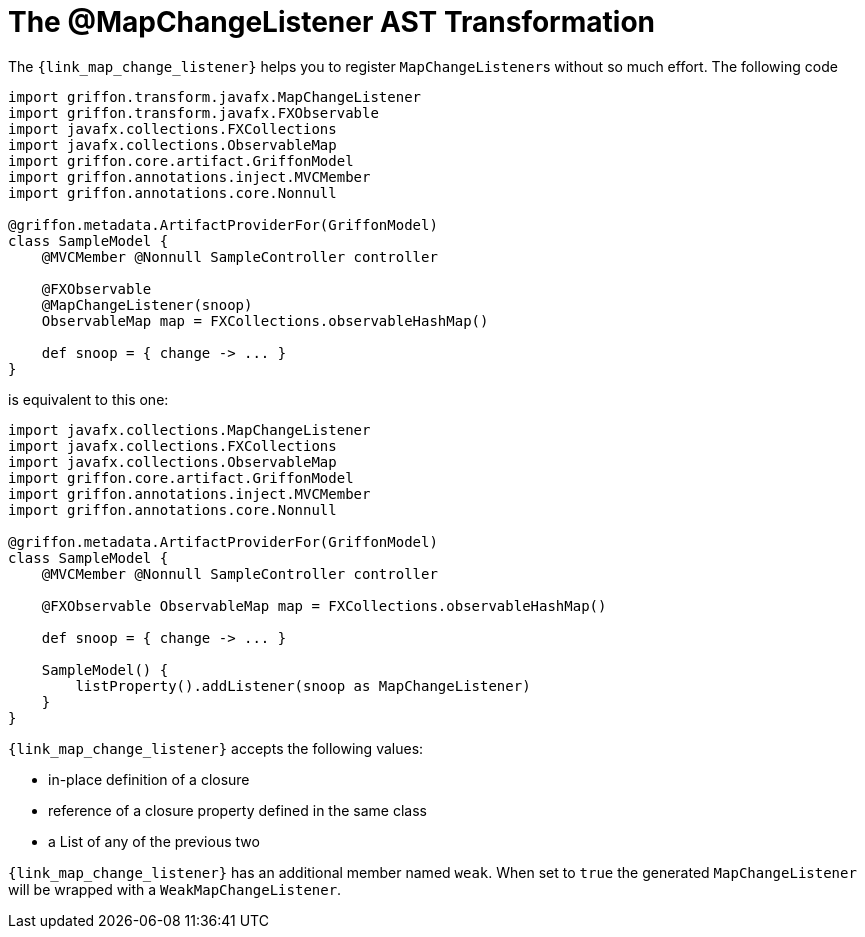 
[[_models_map_change_listener_transformation]]
= The @MapChangeListener AST Transformation

The `{link_map_change_listener}` helps you to register ``MapChangeListener``s
without so much effort. The following code

[source,groovy,linenums,options="nowrap"]
----
import griffon.transform.javafx.MapChangeListener
import griffon.transform.javafx.FXObservable
import javafx.collections.FXCollections
import javafx.collections.ObservableMap
import griffon.core.artifact.GriffonModel
import griffon.annotations.inject.MVCMember
import griffon.annotations.core.Nonnull

@griffon.metadata.ArtifactProviderFor(GriffonModel)
class SampleModel {
    @MVCMember @Nonnull SampleController controller

    @FXObservable
    @MapChangeListener(snoop)
    ObservableMap map = FXCollections.observableHashMap()

    def snoop = { change -> ... }
}
----

is equivalent to this one:

[source,groovy,linenums,options="nowrap"]
----
import javafx.collections.MapChangeListener
import javafx.collections.FXCollections
import javafx.collections.ObservableMap
import griffon.core.artifact.GriffonModel
import griffon.annotations.inject.MVCMember
import griffon.annotations.core.Nonnull

@griffon.metadata.ArtifactProviderFor(GriffonModel)
class SampleModel {
    @MVCMember @Nonnull SampleController controller

    @FXObservable ObservableMap map = FXCollections.observableHashMap()

    def snoop = { change -> ... }

    SampleModel() {
        listProperty().addListener(snoop as MapChangeListener)
    }
}
----

`{link_map_change_listener}` accepts the following values:

 * in-place definition of a closure
 * reference of a closure property defined in the same class
 * a List of any of the previous two

`{link_map_change_listener}` has an additional member named `weak`. When set to `true` the generated `MapChangeListener` will
be wrapped with a `WeakMapChangeListener`.

